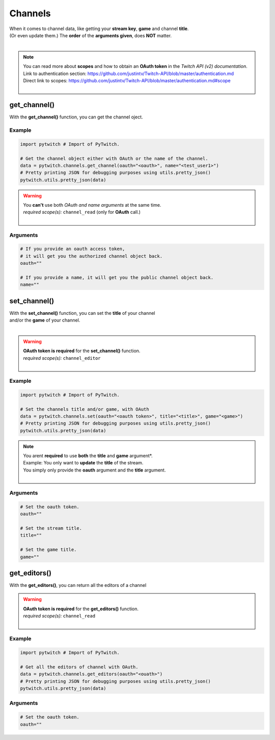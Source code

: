 Channels
========

|  When it comes to channel data, like getting your **stream key**, **game** and channel **title**.
|  (Or even update them.) The **order** of the **arguments given**, does **NOT** matter.
|

.. note::
	|  You can read more about **scopes** and how to obtain an **OAuth token** in the *Twitch API (v2) documentation*.
	|  Link to authentication section: https://github.com/justintv/Twitch-API/blob/master/authentication.md
	|  Direct link to scopes: https://github.com/justintv/Twitch-API/blob/master/authentication.md#scope
	|  

get_channel()
-------------

With the **get_channel()** function, you can get the channel oject.

Example
^^^^^^^

.. code-block:: python

	import pytwitch # Import of PyTwitch.

	# Get the channel object either with OAuth or the name of the channel.
	data = pytwitch.channels.get_channel(oauth="<oauth>", name="<test_user1>")
	# Pretty printing JSON for debugging purposes using utils.pretty_json()
	pytwitch.utils.pretty_json(data)

.. warning::
	|  You **can't** use both *OAuth and name arguments* at the same time.
	|  *required scope(s):* ``channel_read`` (only for **OAuth** call.)
	|  

Arguments
^^^^^^^^^

.. code-block:: python

	# If you provide an oauth access token, 
	# it will get you the authorized channel object back.
	oauth=""
  
	# If you provide a name, it will get you the public channel object back.
	name=""

set_channel()
---------------------

|  With the **set_channel()** function, you can set the **title** of your channel
|  and/or the **game** of your channel.
|  

.. warning::
	|  **OAuth token is required** for the **set_channel()** function.
	|  *required scope(s):* ``channel_editor``
	|  

Example
^^^^^^^

.. code-block :: python

	import pytwitch # Import of PyTwitch.

	# Set the channels title and/or game, with OAuth
	data = pytwitch.channels.set(oauth="<oauth token>", title="<title>", game="<game>")
	# Pretty printing JSON for debugging purposes using utils.pretty_json()
	pytwitch.utils.pretty_json(data)

.. note::
	|  You arent **required** to use **both** the **title** and **game** argument*.
	|  Example: You only want to **update** the **title** of the stream.
	|  You simply only provide the **oauth** argument and the **title** argument.
	|  

Arguments
^^^^^^^^^

.. code-block:: python

	# Set the oauth token.
	oauth=""

	# Set the stream title.
	title=""

	# Set the game title.
	game=""

get_editors()
-------------

With the **get_editors()**, you can return all the editors of a channel

.. warning::
	|  **OAuth token is required** for the **get_editors()** function.
	|  *required scope(s):* ``channel_read``
	|  

Example
^^^^^^^

.. code-block :: python

	import pytwitch # Import of PyTwitch.

	# Get all the editors of channel with OAuth.
	data = pytwitch.channels.get_editors(oauth="<ouath>")
	# Pretty printing JSON for debugging purposes using utils.pretty_json()
	pytwitch.utils.pretty_json(data)

Arguments
^^^^^^^^^

.. code-block:: python

	# Set the oauth token.
	oauth=""
